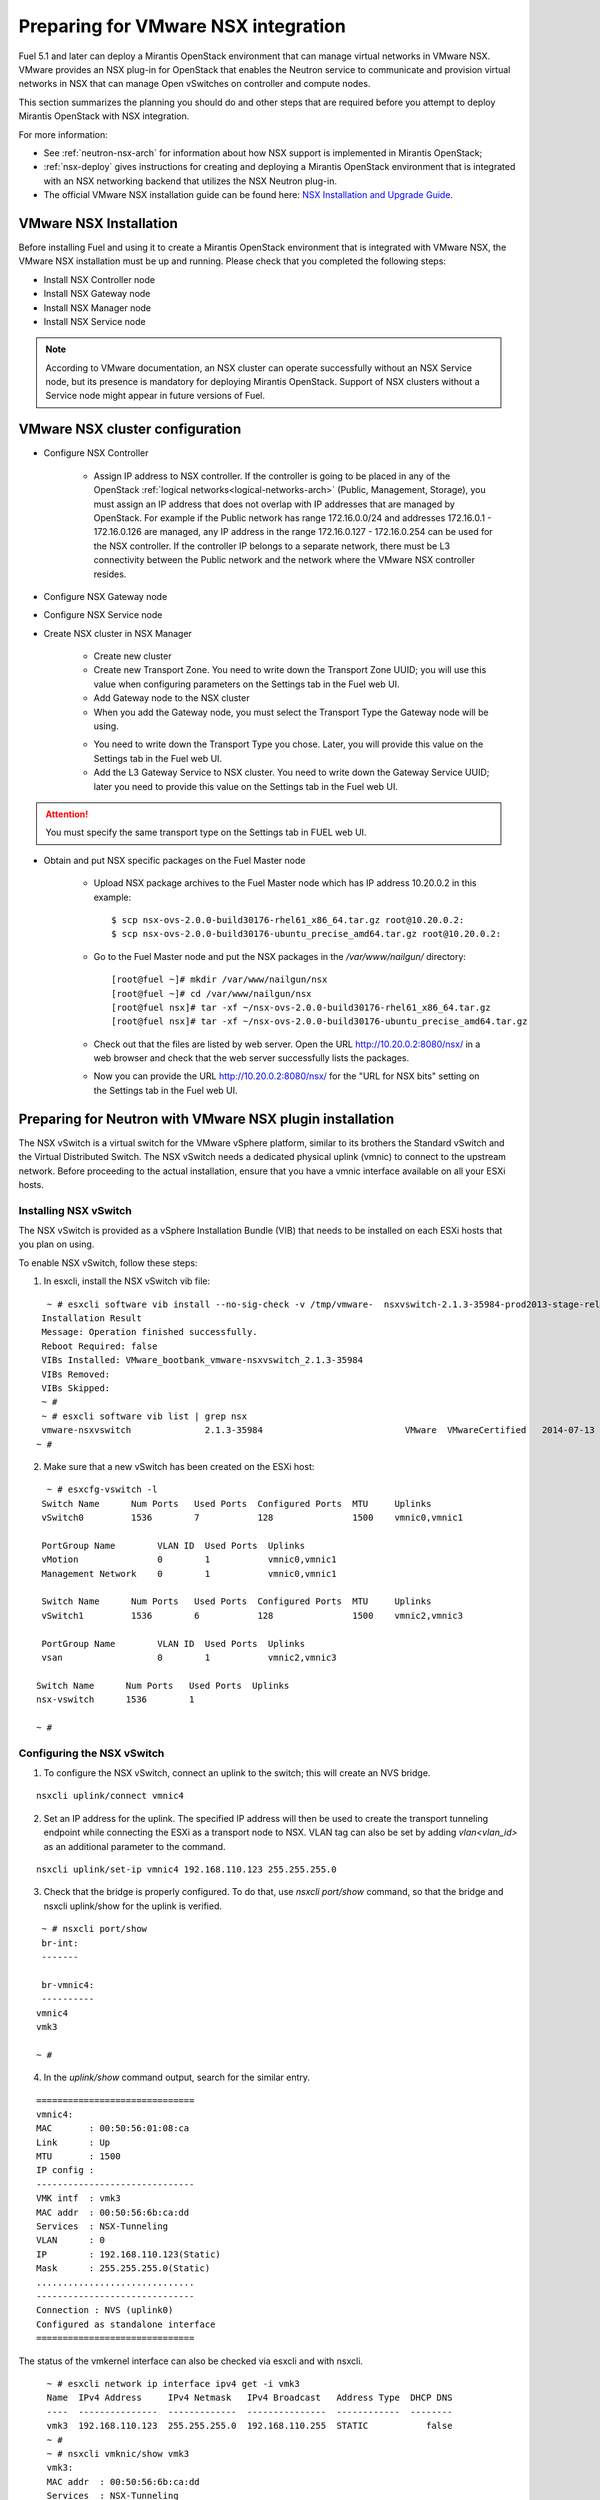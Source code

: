 
.. _nsx-plan:

Preparing for VMware NSX integration
====================================

Fuel 5.1 and later can deploy a Mirantis OpenStack environment that can
manage virtual networks in VMware NSX.
VMware provides an NSX plug-in for OpenStack that enables the Neutron
service to communicate and provision virtual networks in NSX that can
manage Open vSwitches on controller and compute nodes.

This section summarizes the planning you should do
and other steps that are required
before you attempt to deploy Mirantis OpenStack
with NSX integration.

For more information:

- See :ref:`neutron-nsx-arch` for information about how NSX support
  is implemented in Mirantis OpenStack;

- :ref:`nsx-deploy` gives instructions for creating and deploying
  a Mirantis OpenStack environment that is integrated
  with an NSX networking backend that utilizes the NSX Neutron plug-in.

- The official VMware NSX installation guide can be found here:
  `NSX Installation and Upgrade Guide
  <http://pubs.vmware.com/NSX-6/topic/com.vmware.ICbase/PDF/nsx_6_install.pdf>`_.

VMware NSX Installation
-----------------------

Before installing Fuel and using it
to create a Mirantis OpenStack environment
that is integrated with VMware NSX,
the VMware NSX installation must be up and running.
Please check that you completed the following steps:


* Install NSX Controller node
* Install NSX Gateway node
* Install NSX Manager node
* Install NSX Service node

.. note:: According to VMware documentation, an NSX cluster can operate
          successfully without an NSX Service node, but its presence is
          mandatory for deploying Mirantis OpenStack. Support of NSX clusters
          without a Service node might appear in future versions of Fuel.

VMware NSX cluster configuration
--------------------------------

* Configure NSX Controller

        * Assign IP address to NSX controller.  If the controller is going
          to be placed in any of the OpenStack :ref:`logical
          networks<logical-networks-arch>` (Public, Management, Storage),
          you must assign an IP address that does not overlap
          with IP addresses that are managed by OpenStack.
          For example if the Public network
          has range 172.16.0.0/24 and addresses 172.16.0.1 -
          172.16.0.126 are managed, any IP address in the range
          172.16.0.127 - 172.16.0.254 can be used for the NSX controller.
          If the controller IP belongs to a separate network,
          there must be L3 connectivity between the Public network
          and the network where the VMware NSX controller resides.

* Configure NSX Gateway node
* Configure NSX Service node
* Create NSX cluster in NSX Manager

        * Create new cluster
        * Create new Transport Zone. You need to write down the Transport
          Zone UUID; you will use this value when
          configuring parameters on the Settings tab in the Fuel web UI.
        * Add Gateway node to the NSX cluster
        * When you add the Gateway node, you must select the Transport
          Type the Gateway node will be using.

        .. image:: /_images/user_screen_shots/nsx-gateway-transport-type.png

        * You need to write down the Transport Type you chose.
          Later, you will provide this value
          on the Settings tab in the Fuel web UI.
        * Add the L3 Gateway Service to NSX cluster.
          You need to write down the Gateway Service UUID;
          later you need to provide this value
          on the Settings tab in the Fuel web UI.

.. Attention::

  You must specify the same transport type on the Settings tab in FUEL web UI.

* Obtain and put NSX specific packages on the Fuel Master node

        * Upload NSX package archives to the Fuel Master node which has IP
          address 10.20.0.2 in this example:

          ::

          $ scp nsx-ovs-2.0.0-build30176-rhel61_x86_64.tar.gz root@10.20.0.2:
          $ scp nsx-ovs-2.0.0-build30176-ubuntu_precise_amd64.tar.gz root@10.20.0.2:

        * Go to the Fuel Master node and put the NSX packages in the
          */var/www/nailgun/* directory:

          ::

          [root@fuel ~]# mkdir /var/www/nailgun/nsx
          [root@fuel ~]# cd /var/www/nailgun/nsx
          [root@fuel nsx]# tar -xf ~/nsx-ovs-2.0.0-build30176-rhel61_x86_64.tar.gz
          [root@fuel nsx]# tar -xf ~/nsx-ovs-2.0.0-build30176-ubuntu_precise_amd64.tar.gz

        * Check out that the files are listed by web server. Open the URL
          http://10.20.0.2:8080/nsx/ in a web browser and check that the web
          server successfully lists the packages.

        * Now you can provide the URL http://10.20.0.2:8080/nsx/
          for the "URL for NSX bits" setting on the Settings tab
          in the Fuel web UI.

.. SeeAlso::

   You can read blog posts
   `NSX appliances installation  <https://www.edge-cloud.net/2013/12/openstack-with-vsphere-and-nsx-part1>`_ and `NSX cluster configuration <https://www.edge-cloud.net/2013/12/openstack-with-vsphere-and-nsx-part2>`_
   for details about the NSX cluster deployment process.

Preparing for Neutron with VMware NSX plugin installation
---------------------------------------------------------

The NSX vSwitch is a virtual switch
for the VMware vSphere platform,
similar to its brothers the Standard
vSwitch and the Virtual Distributed Switch.
The NSX vSwitch needs a dedicated
physical uplink (vmnic) to connect to the upstream network.
Before proceeding to the actual installation,
ensure that you have a vmnic interface available on all your ESXi hosts.

Installing NSX vSwitch
~~~~~~~~~~~~~~~~~~~~~~

The NSX vSwitch is provided as
a vSphere Installation Bundle (VIB)
that needs to be installed on each ESXi
hosts that you plan on using.

To enable NSX vSwitch, follow these steps:

1. In esxcli, install the NSX vSwitch vib file:

::


      ~ # esxcli software vib install --no-sig-check -v /tmp/vmware-  nsxvswitch-2.1.3-35984-prod2013-stage-release.vib
     Installation Result
     Message: Operation finished successfully.
     Reboot Required: false
     VIBs Installed: VMware_bootbank_vmware-nsxvswitch_2.1.3-35984
     VIBs Removed:
     VIBs Skipped:
     ~ #
     ~ # esxcli software vib list | grep nsx
     vmware-nsxvswitch              2.1.3-35984                           VMware  VMwareCertified   2014-07-13
    ~ #

2. Make sure that a new vSwitch has been created on the ESXi host:

::


     ~ # esxcfg-vswitch -l
    Switch Name      Num Ports   Used Ports  Configured Ports  MTU     Uplinks
    vSwitch0         1536        7           128               1500    vmnic0,vmnic1

    PortGroup Name        VLAN ID  Used Ports  Uplinks
    vMotion               0        1           vmnic0,vmnic1
    Management Network    0        1           vmnic0,vmnic1

    Switch Name      Num Ports   Used Ports  Configured Ports  MTU     Uplinks
    vSwitch1         1536        6           128               1500    vmnic2,vmnic3

    PortGroup Name        VLAN ID  Used Ports  Uplinks
    vsan                  0        1           vmnic2,vmnic3

   Switch Name      Num Ports   Used Ports  Uplinks
   nsx-vswitch      1536        1

   ~ #

Configuring the NSX vSwitch
~~~~~~~~~~~~~~~~~~~~~~~~~~~

1. To configure the NSX vSwitch, connect an uplink to the switch;
   this will create an NVS bridge.

::

    nsxcli uplink/connect vmnic4

2. Set an IP address for the uplink.
   The specified IP address will then be used to create the transport tunneling endpoint while connecting the ESXi as a transport node to NSX. 
   VLAN tag can also be set by adding *vlan<vlan_id>* as an additional parameter to the command.

::


     nsxcli uplink/set-ip vmnic4 192.168.110.123 255.255.255.0

3. Check that the bridge is properly configured.
   To do that, use *nsxcli port/show* command, so that the bridge and nsxcli uplink/show for the uplink is verified.

::


    ~ # nsxcli port/show
    br-int:
    -------

    br-vmnic4:
    ----------
   vmnic4
   vmk3

   ~ #

4. In the *uplink/show* command output, search for the similar entry.

::


    ==============================
    vmnic4:
    MAC       : 00:50:56:01:08:ca
    Link      : Up
    MTU       : 1500
    IP config :
    ------------------------------
    VMK intf  : vmk3
    MAC addr  : 00:50:56:6b:ca:dd
    Services  : NSX-Tunneling
    VLAN      : 0
    IP        : 192.168.110.123(Static)
    Mask      : 255.255.255.0(Static)
    ..............................
    ------------------------------
    Connection : NVS (uplink0)
    Configured as standalone interface
    ==============================

The status of the vmkernel interface can also be checked via esxcli and with nsxcli.

::


     ~ # esxcli network ip interface ipv4 get -i vmk3
     Name  IPv4 Address     IPv4 Netmask   IPv4 Broadcast   Address Type  DHCP DNS
     ----  ---------------  -------------  ---------------  ------------  --------
     vmk3  192.168.110.123  255.255.255.0  192.168.110.255  STATIC           false
     ~ #
     ~ # nsxcli vmknic/show vmk3
     vmk3:
     MAC addr  : 00:50:56:6b:ca:dd
     Services  : NSX-Tunneling
     VLAN      : 0
     IP        : 192.168.110.123(Static)
     Mask      : 255.255.255.0(Static)
    Assoc with: vmnic4
   ..............................
   ~ #

5. Configure the gateway for the NSX vSwitch.

::

    ~ # nsxcli gw/set tunneling 192.168.110.2
    ~ #
    ~ # nsxcli gw/show tunneling
    Tunneling:
    Configured default gateway       : 192.168.110.2
    Currently active default gateway : 192.168.110.2 (Manual)
    ~ #

6. Connect the NSX vSwitch instance to the NSX controller cluster.

::


     ~ # nsxcli manager/set ssl:192.168.110.31
     ~ #
     ~ # nsx-dbctl show
    e42912a7-693f-43ee-84d5-11b5bb3491eb
    Manager "ssl:192.168.110.31:6632"
    Bridge br-int
    fail_mode: secure
    Bridge "br-vmnic4"
    fail_mode: standalone
    Port "vmk3"
    Interface "vmk3"
    Port "vmnic4"
    Interface "vmnic4"
    ovs_version: "2.1.3.35984"
    ~ #


7. Create an opaque network that will serve as a transport bridge providing the network backend for
   the virtual machines.
   [clear up]
   Opaque networks must be identified during its creation based on its type and ID.
   The ESXi will be added later to a cluster, acting as nova-compute backend for the deployed
   OpenStack environment
   The network type must be specified as *nsx.network*; the UUID must match the
   configured one [network?] for the *integration_bridge* setting
   in *nova.conf* file. The port attach mode should also be configured.
   For OpenStack environments this can me done via *manual* command.

::


    ~ # nsxcli network/add NSX-Bridge NSX-Bridge nsx.network manual
    success
    ~ #
    ~ # nsxcli network/show
   UUID                                        Name                    Type            Mode
   ----                                        ----                    ----            ----
   NSX-Bridge                                  NSX-Bridge              nsx.network     manual
   ~ #


Adding ESXi as transport node
~~~~~~~~~~~~~~~~~~~~~~~~~~~~~

1. Add the created ESXi server as a transport node to NSX.
   Log into the NSX Manager web UI and initiate the wizard to add a new hypervisor.
   Specify the name of the new hypervisor.

.. image:: /_images/vCenter/1.vcenter-nsx.png
  :width: 50%

2. Set the integration bridge for this hypervisor.

.. image:: /_images/vCenter/2.vcenter-nsx.png
  :width: 50%

3. As a credential type, select *Security Certificate* and paste the NSX vSwitch SSL certificate.
   The certificate can be retrieved from */etc/nsxvswitch/nsxvswitch-cert.pem* folder.

.. image:: /_images/vCenter/3.vcenter-nsx.png
  :width: 50%

4. Add an SST transport connector, using the IP address configured for the uplink.

.. image:: /_images/vCenter/4.vcenter-nsx.png
  :width: 50%

5. Click *Save & View* button and check the new hypervisor configuration in NSX.

.. image:: /_images/vCenter/5.vcenter-nsx.png
  :width: 50%

For further instructions on configuring Neutron with VMware NSX plugin in Fuel Web UI, see :ref:`vcenter-deploy`.

Limitations
-----------
- Only KVM or QEMU are supported as hypervisor options
  when using VMware NSX.
- Only VMware NSX 4.0 is supported
- Resetting or deleting the environment via "Reset" and "Delete" buttons
  on the Actions tab does not flush the entities (logical switches, routers,
  load balancers, etc) that were created in the NSX cluster.
  Eventually, the cluster may run out of resources; it is up to the cloud
  operator to remove unneeded entities from the VMware NSX cluster. Each time
  the deployment fails or is interrupted; after solving the problem, restart
  the deployment process.

  To cleanup the NSX cluster, log into the NSX Manager, open the dashboard and
  click on numbered link in "Hypervisor Software Version Summary":

  .. image:: /_images/nsx-cleanup-1.png

  Tick all registered nodes and press "Delete Checked" button:

  .. image:: /_images/nsx-cleanup-2.png
    :width: 60%

  Then click on "Logical Layer" in the "category" column, tick all remaining
  logical entities and remove them by pressing the corresponding "Delete
  Checked" button:

  .. image:: /_images/nsx-cleanup-3.png
    :width: 60%
